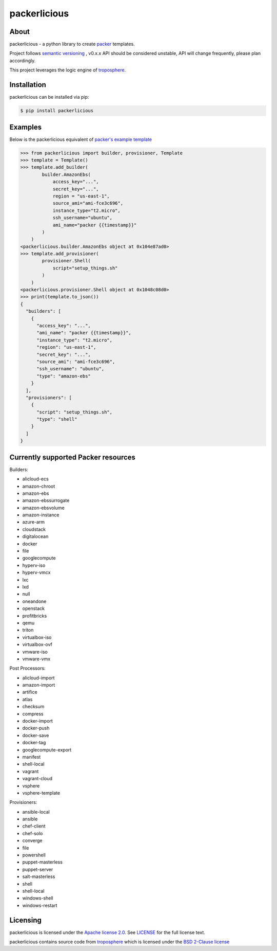 ==============
packerlicious
==============
.. image:: https://img.shields.io/pypi/v/packerlicious.svg
    :target: https://pypi.python.org/pypi/packerlicious

.. image:: https://travis-ci.org/mayn/packerlicious.svg?branch=master
    :target: https://travis-ci.org/mayn/packerlicious

.. image:: https://ci.appveyor.com/api/projects/status/9av1rr1li2ah25gs/branch/master?svg=true
    :target: https://ci.appveyor.com/project/mayn/packerlicious

.. image:: https://coveralls.io/repos/github/mayn/packerlicious/badge.svg?branch=master
    :target: https://coveralls.io/github/mayn/packerlicious



About
=====

packerlicious - a python library to create `packer`_ templates.

Project follows `semantic versioning`_ , v0.x.x API should be considered unstable, API will change frequently, please plan accordingly.


This project leverages the logic engine of `troposphere`_.


Installation
============
packerlicious can be installed via pip:

.. code:: sh

    $ pip install packerlicious


Examples
========

Below is the packerlicious equivalent of `packer's example template`_

.. code:: python

    >>> from packerlicious import builder, provisioner, Template
    >>> template = Template()
    >>> template.add_builder(
            builder.AmazonEbs(
                access_key="...",
                secret_key="...",
                region = "us-east-1",
                source_ami="ami-fce3c696",
                instance_type="t2.micro",
                ssh_username="ubuntu",
                ami_name="packer {{timestamp}}"
            )
        )
    <packerlicious.builder.AmazonEbs object at 0x104e87ad0>
    >>> template.add_provisioner(
            provisioner.Shell(
                script="setup_things.sh"
            )
        )
    <packerlicious.provisioner.Shell object at 0x1048c08d0>
    >>> print(template.to_json())
    {
      "builders": [
        {
          "access_key": "...",
          "ami_name": "packer {{timestamp}}",
          "instance_type": "t2.micro",
          "region": "us-east-1",
          "secret_key": "...",
          "source_ami": "ami-fce3c696",
          "ssh_username": "ubuntu",
          "type": "amazon-ebs"
        }
      ],
      "provisioners": [
        {
          "script": "setup_things.sh",
          "type": "shell"
        }
      ]
    }


Currently supported Packer resources
======================================

Builders:

- alicloud-ecs
- amazon-chroot
- amazon-ebs
- amazon-ebssurrogate
- amazon-ebsvolume
- amazon-instance
- azure-arm
- cloudstack
- digitalocean
- docker
- file
- googlecompute
- hyperv-iso
- hyperv-vmcx
- lxc
- lxd
- null
- oneandone
- openstack
- profitbricks
- qemu
- triton
- virtualbox-iso
- virtualbox-ovf
- vmware-iso
- vmware-vmx

Post Processors:

- alicloud-import
- amazon-import
- artifice
- atlas
- checksum
- compress
- docker-import
- docker-push
- docker-save
- docker-tag
- googlecompute-export
- manifest
- shell-local
- vagrant
- vagrant-cloud
- vsphere
- vsphere-template

Provisioners:

- ansible-local
- ansible
- chef-client
- chef-solo
- converge
- file
- powershell
- puppet-masterless
- puppet-server
- salt-masterless
- shell
- shell-local
- windows-shell
- windows-restart


Licensing
=========

packerlicious is licensed under the `Apache license 2.0`_.
See `LICENSE`_ for the full license text.


packerlicious contains source code from `troposphere`_ which is licensed under the `BSD 2-Clause license`_



.. _`packer`: https://www.packer.io/
.. _`troposphere`: https://github.com/cloudtools/troposphere
.. _`LICENSE`: https://github.com/mayn/packerlicious/blob/master/LICENSE
.. _`Apache license 2.0`: https://opensource.org/licenses/Apache-2.0
.. _`BSD 2-Clause license`: http://opensource.org/licenses/BSD-2-Clause
.. _`semantic versioning`: http://semver.org/
.. _`packer's example template`: https://www.packer.io/docs/templates/index.html#example-template
